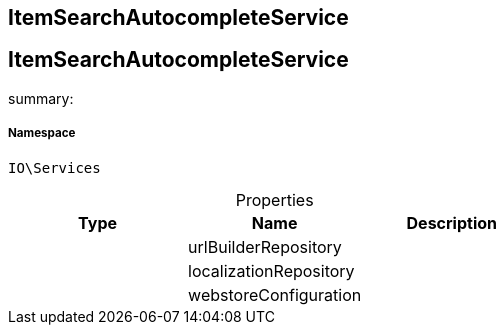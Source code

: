 :table-caption!:
:example-caption!:
:source-highlighter: prettify
:sectids!:

== ItemSearchAutocompleteService


[[io__itemsearchautocompleteservice]]
== ItemSearchAutocompleteService

summary: 




===== Namespace

`IO\Services`





.Properties
|===
|Type |Name |Description

|
    |urlBuilderRepository
    |
|
    |localizationRepository
    |
|
    |webstoreConfiguration
    |
|===

